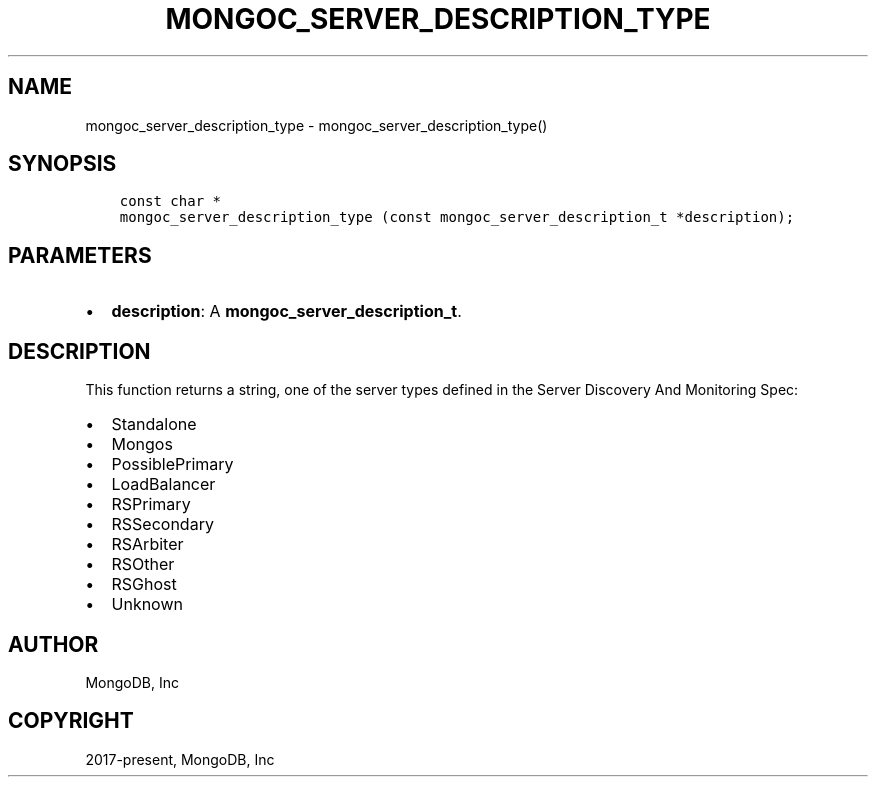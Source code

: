 .\" Man page generated from reStructuredText.
.
.TH "MONGOC_SERVER_DESCRIPTION_TYPE" "3" "Jun 07, 2022" "1.21.2" "libmongoc"
.SH NAME
mongoc_server_description_type \- mongoc_server_description_type()
.
.nr rst2man-indent-level 0
.
.de1 rstReportMargin
\\$1 \\n[an-margin]
level \\n[rst2man-indent-level]
level margin: \\n[rst2man-indent\\n[rst2man-indent-level]]
-
\\n[rst2man-indent0]
\\n[rst2man-indent1]
\\n[rst2man-indent2]
..
.de1 INDENT
.\" .rstReportMargin pre:
. RS \\$1
. nr rst2man-indent\\n[rst2man-indent-level] \\n[an-margin]
. nr rst2man-indent-level +1
.\" .rstReportMargin post:
..
.de UNINDENT
. RE
.\" indent \\n[an-margin]
.\" old: \\n[rst2man-indent\\n[rst2man-indent-level]]
.nr rst2man-indent-level -1
.\" new: \\n[rst2man-indent\\n[rst2man-indent-level]]
.in \\n[rst2man-indent\\n[rst2man-indent-level]]u
..
.SH SYNOPSIS
.INDENT 0.0
.INDENT 3.5
.sp
.nf
.ft C
const char *
mongoc_server_description_type (const mongoc_server_description_t *description);
.ft P
.fi
.UNINDENT
.UNINDENT
.SH PARAMETERS
.INDENT 0.0
.IP \(bu 2
\fBdescription\fP: A \fBmongoc_server_description_t\fP\&.
.UNINDENT
.SH DESCRIPTION
.sp
This function returns a string, one of the server types defined in the Server Discovery And Monitoring Spec:
.INDENT 0.0
.IP \(bu 2
Standalone
.IP \(bu 2
Mongos
.IP \(bu 2
PossiblePrimary
.IP \(bu 2
LoadBalancer
.IP \(bu 2
RSPrimary
.IP \(bu 2
RSSecondary
.IP \(bu 2
RSArbiter
.IP \(bu 2
RSOther
.IP \(bu 2
RSGhost
.IP \(bu 2
Unknown
.UNINDENT
.SH AUTHOR
MongoDB, Inc
.SH COPYRIGHT
2017-present, MongoDB, Inc
.\" Generated by docutils manpage writer.
.
